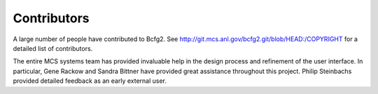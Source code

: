 ============
Contributors
============

A large number of people have contributed to Bcfg2. See
http://git.mcs.anl.gov/bcfg2.git/blob/HEAD:/COPYRIGHT for a detailed
list of contributors.

 
The entire MCS systems team has provided invaluable help in the design
process and refinement of the user interface. In particular, Gene
Rackow and Sandra Bittner have provided great assistance throughout
this project. Philip Steinbachs provided detailed feedback as an early
external user.
